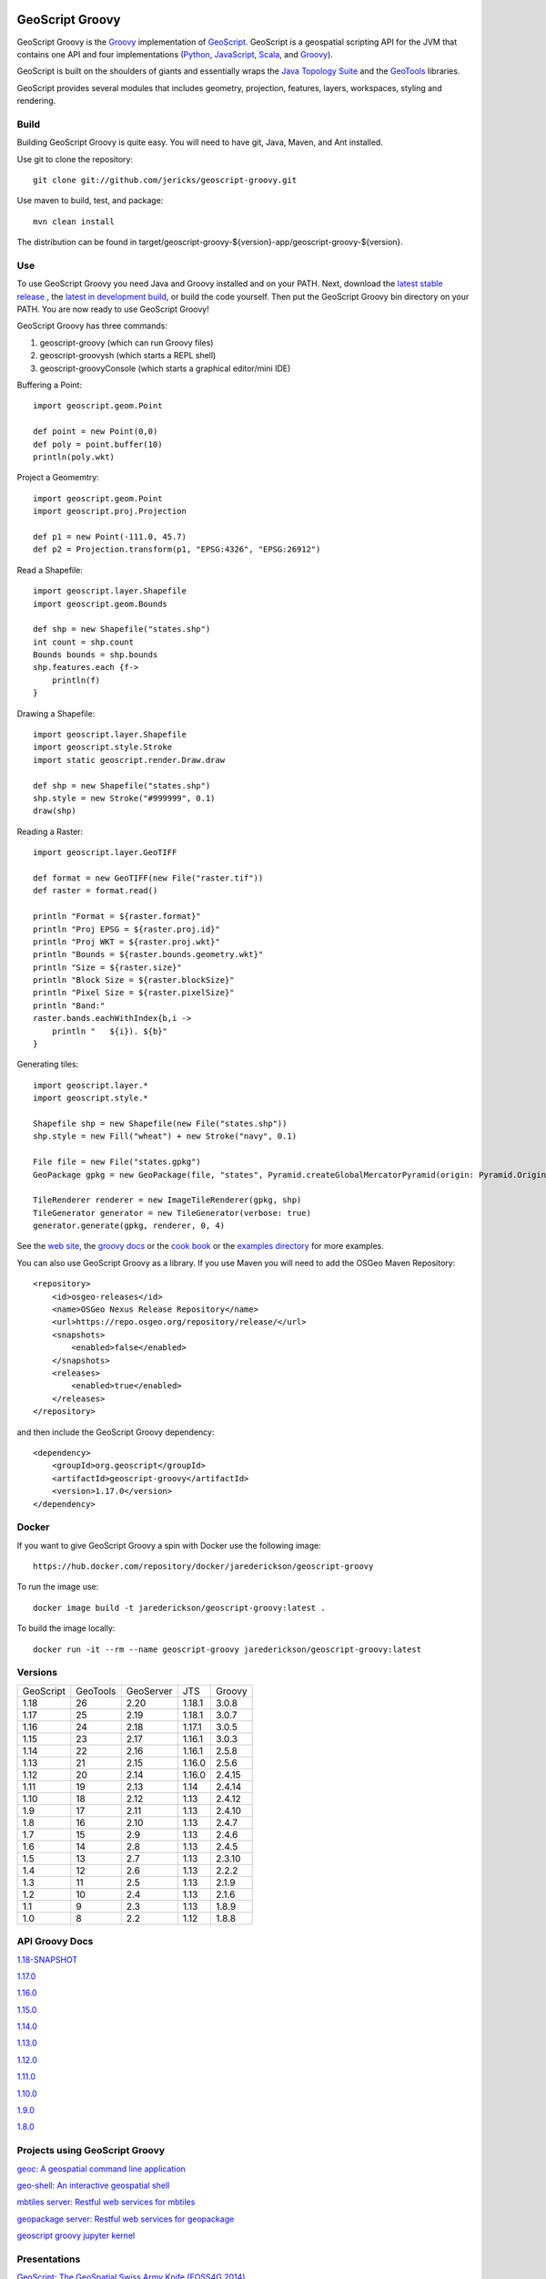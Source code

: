 .. image:: https://github.com/geoscript/geoscript-groovy/workflows/Maven%20Build/badge.svg
    :target: https://github.com/geoscript/geoscript-groovy/actions

GeoScript Groovy
================
GeoScript Groovy is the `Groovy <http://groovy.codehaus.org/>`_ implementation of `GeoScript <http://geoscript.org>`_.  GeoScript is a geospatial scripting API for the JVM that contains one API and four implementations (`Python <https://github.com/jdeolive/geoscript-py>`_, `JavaScript <https://github.com/tschaub/geoscript-js>`_, `Scala <https://github.com/dwins/geoscript.scala>`_, and `Groovy <https://github.com/jericks/geoscript-groovy>`_).

GeoScript is built on the shoulders of giants and essentially wraps the `Java Topology Suite <http://tsusiatsoftware.net/jts/main.html>`_ and the `GeoTools <http://geotools.org/>`_ libraries.

GeoScript provides several modules that includes geometry, projection, features, layers, workspaces, styling and rendering.

Build
-----
Building GeoScript Groovy is quite easy.  You will need to have git, Java, Maven, and Ant installed.

Use git to clone the repository::

    git clone git://github.com/jericks/geoscript-groovy.git

Use maven to build, test, and package::

    mvn clean install

The distribution can be found in target/geoscript-groovy-${version}-app/geoscript-groovy-${version}.

Use
---
To use GeoScript Groovy you need Java and Groovy installed and on your PATH.  Next, download the `latest stable release <https://github.com/jericks/geoscript-groovy/releases>`_ ,
the `latest in development build <http://ares.opengeo.org/geoscript/groovy/>`_, or build the code yourself.  Then put the GeoScript Groovy bin directory on your PATH.  You are now ready to use GeoScript Groovy!

GeoScript Groovy has three commands:

1. geoscript-groovy (which can run Groovy files)
2. geoscript-groovysh (which starts a REPL shell)
3. geoscript-groovyConsole (which starts a graphical editor/mini IDE)

Buffering a Point::

    import geoscript.geom.Point

    def point = new Point(0,0)
    def poly = point.buffer(10)
    println(poly.wkt)

Project a Geomemtry::

    import geoscript.geom.Point
    import geoscript.proj.Projection

    def p1 = new Point(-111.0, 45.7)
    def p2 = Projection.transform(p1, "EPSG:4326", "EPSG:26912")

Read a Shapefile::

    import geoscript.layer.Shapefile
    import geoscript.geom.Bounds

    def shp = new Shapefile("states.shp")
    int count = shp.count
    Bounds bounds = shp.bounds
    shp.features.each {f->
        println(f)
    }

Drawing a Shapefile::

    import geoscript.layer.Shapefile
    import geoscript.style.Stroke
    import static geoscript.render.Draw.draw

    def shp = new Shapefile("states.shp")
    shp.style = new Stroke("#999999", 0.1)
    draw(shp)

Reading a Raster::

    import geoscript.layer.GeoTIFF

    def format = new GeoTIFF(new File("raster.tif"))
    def raster = format.read()

    println "Format = ${raster.format}"
    println "Proj EPSG = ${raster.proj.id}"
    println "Proj WKT = ${raster.proj.wkt}"
    println "Bounds = ${raster.bounds.geometry.wkt}"
    println "Size = ${raster.size}"
    println "Block Size = ${raster.blockSize}"
    println "Pixel Size = ${raster.pixelSize}"
    println "Band:"
    raster.bands.eachWithIndex{b,i ->
        println "   ${i}). ${b}"
    }

Generating tiles::
    
    import geoscript.layer.*
    import geoscript.style.*

    Shapefile shp = new Shapefile(new File("states.shp"))
    shp.style = new Fill("wheat") + new Stroke("navy", 0.1)

    File file = new File("states.gpkg")
    GeoPackage gpkg = new GeoPackage(file, "states", Pyramid.createGlobalMercatorPyramid(origin: Pyramid.Origin.TOP_LEFT))

    TileRenderer renderer = new ImageTileRenderer(gpkg, shp)
    TileGenerator generator = new TileGenerator(verbose: true)
    generator.generate(gpkg, renderer, 0, 4)

See the `web site <http://geoscript.org>`_, the `groovy docs <http://geoscript.github.io/geoscript-groovy/api/1.13.0/index.html>`_ or the `cook book <https://jericks.github.io/geoscript-groovy-cookbook/>`_ or the `examples directory <https://github.com/jericks/geoscript-groovy/tree/master/examples>`_ for more examples.

You can also use GeoScript Groovy as a library. If you use Maven you will need to add the OSGeo Maven Repository::

    <repository>
        <id>osgeo-releases</id>
        <name>OSGeo Nexus Release Repository</name>
        <url>https://repo.osgeo.org/repository/release/</url>
        <snapshots>
            <enabled>false</enabled>
        </snapshots>
        <releases>
            <enabled>true</enabled>
        </releases>
    </repository>

and then include the GeoScript Groovy dependency::

    <dependency>
        <groupId>org.geoscript</groupId>
        <artifactId>geoscript-groovy</artifactId>
        <version>1.17.0</version>
    </dependency>

Docker
------

If you want to give GeoScript Groovy a spin with Docker use the following image::

    https://hub.docker.com/repository/docker/jarederickson/geoscript-groovy

To run the image use::

    docker image build -t jarederickson/geoscript-groovy:latest .

To build the image locally::

    docker run -it --rm --name geoscript-groovy jarederickson/geoscript-groovy:latest

Versions
--------

+-----------+----------+-----------+--------+----------+
| GeoScript | GeoTools | GeoServer | JTS    | Groovy   |
+-----------+----------+-----------+--------+----------+
| 1.18      | 26       | 2.20      | 1.18.1 | 3.0.8    |
+-----------+----------+-----------+--------+----------+
| 1.17      | 25       | 2.19      | 1.18.1 | 3.0.7    |
+-----------+----------+-----------+--------+----------+
| 1.16      | 24       | 2.18      | 1.17.1 | 3.0.5    |
+-----------+----------+-----------+--------+----------+
| 1.15      | 23       | 2.17      | 1.16.1 | 3.0.3    |
+-----------+----------+-----------+--------+----------+
| 1.14      | 22       | 2.16      | 1.16.1 | 2.5.8    |
+-----------+----------+-----------+--------+----------+
| 1.13      | 21       | 2.15      | 1.16.0 | 2.5.6    |
+-----------+----------+-----------+--------+----------+
| 1.12      | 20       | 2.14      | 1.16.0 | 2.4.15   |
+-----------+----------+-----------+--------+----------+
| 1.11      | 19       | 2.13      | 1.14   | 2.4.14   |
+-----------+----------+-----------+--------+----------+
| 1.10      | 18       | 2.12      | 1.13   | 2.4.12   |
+-----------+----------+-----------+--------+----------+
| 1.9       | 17       | 2.11      | 1.13   | 2.4.10   |
+-----------+----------+-----------+--------+----------+
| 1.8       | 16       | 2.10      | 1.13   | 2.4.7    |
+-----------+----------+-----------+--------+----------+
| 1.7       | 15       | 2.9       | 1.13   | 2.4.6    |
+-----------+----------+-----------+--------+----------+
| 1.6       | 14       | 2.8       | 1.13   | 2.4.5    |
+-----------+----------+-----------+--------+----------+
| 1.5       | 13       | 2.7       | 1.13   | 2.3.10   |
+-----------+----------+-----------+--------+----------+
| 1.4       | 12       | 2.6       | 1.13   | 2.2.2    |
+-----------+----------+-----------+--------+----------+
| 1.3       | 11       | 2.5       | 1.13   | 2.1.9    |
+-----------+----------+-----------+--------+----------+
| 1.2       | 10       | 2.4       | 1.13   | 2.1.6    |
+-----------+----------+-----------+--------+----------+
| 1.1       | 9        | 2.3       | 1.13   | 1.8.9    |
+-----------+----------+-----------+--------+----------+
| 1.0       | 8        | 2.2       | 1.12   | 1.8.8    |
+-----------+----------+-----------+--------+----------+

API Groovy Docs
---------------

`1.18-SNAPSHOT <http://geoscript.github.io/geoscript-groovy/api/1.18-SNAPSHOT/index.html>`_

`1.17.0 <http://geoscript.github.io/geoscript-groovy/api/1.17.0/index.html>`_

`1.16.0 <http://geoscript.github.io/geoscript-groovy/api/1.16.0/index.html>`_

`1.15.0 <http://geoscript.github.io/geoscript-groovy/api/1.15.0/index.html>`_

`1.14.0 <http://geoscript.github.io/geoscript-groovy/api/1.14.0/index.html>`_

`1.13.0 <http://geoscript.github.io/geoscript-groovy/api/1.13.0/index.html>`_

`1.12.0 <http://geoscript.github.io/geoscript-groovy/api/1.12.0/index.html>`_

`1.11.0 <http://geoscript.github.io/geoscript-groovy/api/1.11.0/index.html>`_

`1.10.0 <http://geoscript.github.io/geoscript-groovy/api/1.10.0/index.html>`_

`1.9.0 <http://geoscript.github.io/geoscript-groovy/api/1.9.0/index.html>`_

`1.8.0 <http://geoscript.github.io/geoscript-groovy/api/1.8.0/index.html>`_

Projects using GeoScript Groovy
-------------------------------
`geoc: A geospatial command line application <https://github.com/jericks/geoc>`_

`geo-shell: An interactive geospatial shell <https://github.com/jericks/geo-shell>`_

`mbtiles server: Restful web services for mbtiles <https://github.com/jericks/MBTilesServer>`_

`geopackage server: Restful web services for geopackage <https://github.com/jericks/GeoPackageServer>`_

`geoscript groovy jupyter kernel <https://github.com/jericks/geoscript-groovy-kernel>`_

Presentations
-------------
`GeoScript: The GeoSpatial Swiss Army Knife (FOSS4G 2014) <http://geoscript.github.io/foss4g2014-talk/#/>`_

`Using GeoScript Groovy (CUGOS 2014) <http://www.slideshare.net/JaredErickson/using-geoscript-groovy>`_

`Rendering Maps in GeoScript (CUGOS 2012) <http://www.slideshare.net/JaredErickson/geo-scriptstylerendering>`_

`Scripting GeoServer (CUGOS 2012) <http://www.slideshare.net/JaredErickson/scripting-geoserver>`_

`GeoScript: Spatial Capabilities for Scripting Languages (FOSS4G 2011) <http://www.slideshare.net/jdeolive/geoscript-spatial-capabilities-for-scripting-languages>`_

Build Servers
-------------

https://github.com/geoscript/geoscript-groovy/actions

https://build.geoserver.org/job/geoscript-groovy/

License
-------
GeoScript Groovy is open source and licensed under the MIT license.

